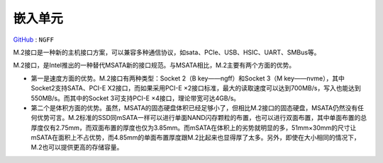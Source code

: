 
.. _ngff:

嵌入单元
===============

`GitHub <https://github.com/STOP-Pi/NGFF>`_ : ``NGFF``

.. image:: ./images/ngff.png
    :target: https://baike.baidu.com/item/m.2%E6%8E%A5%E5%8F%A3/18010680?fromtitle=NGFF&fromid=1576143&fr=aladdin

M.2接口是一种新的主机接口方案，可以兼容多种通信协议，如sata、PCIe、USB、HSIC、UART、SMBus等。

M.2接口，是Intel推出的一种替代MSATA新的接口规范。与MSATA相比，M.2主要有两个方面的优势。

* 第一是速度方面的优势。M.2接口有两种类型：Socket 2（B key——ngff）和Socket 3（M key——nvme），其中Socket2支持SATA、PCI-E X2接口，而如果采用PCI-E ×2接口标准，最大的读取速度可以达到700MB/s，写入也能达到550MB/s。而其中的Socket 3可支持PCI-E ×4接口，理论带宽可达4GB/s。
* 第二个是体积方面的优势。虽然，MSATA的固态硬盘体积已经足够小了，但相比M.2接口的固态硬盘，MSATA仍然没有任何优势可言。M.2标准的SSD同mSATA一样可以进行单面NAND闪存颗粒的布置，也可以进行双面布置，其中单面布置的总厚度仅有2.75mm，而双面布置的厚度也仅为3.85mm。而mSATA在体积上的劣势就明显的多，51mm×30mm的尺寸让mSATA在面积上不占优势，而4.85mm的单面布置厚度跟M.2比起来也显得厚了太多。另外，即使在大小相同的情况下，M.2也可以提供更高的存储容量。
